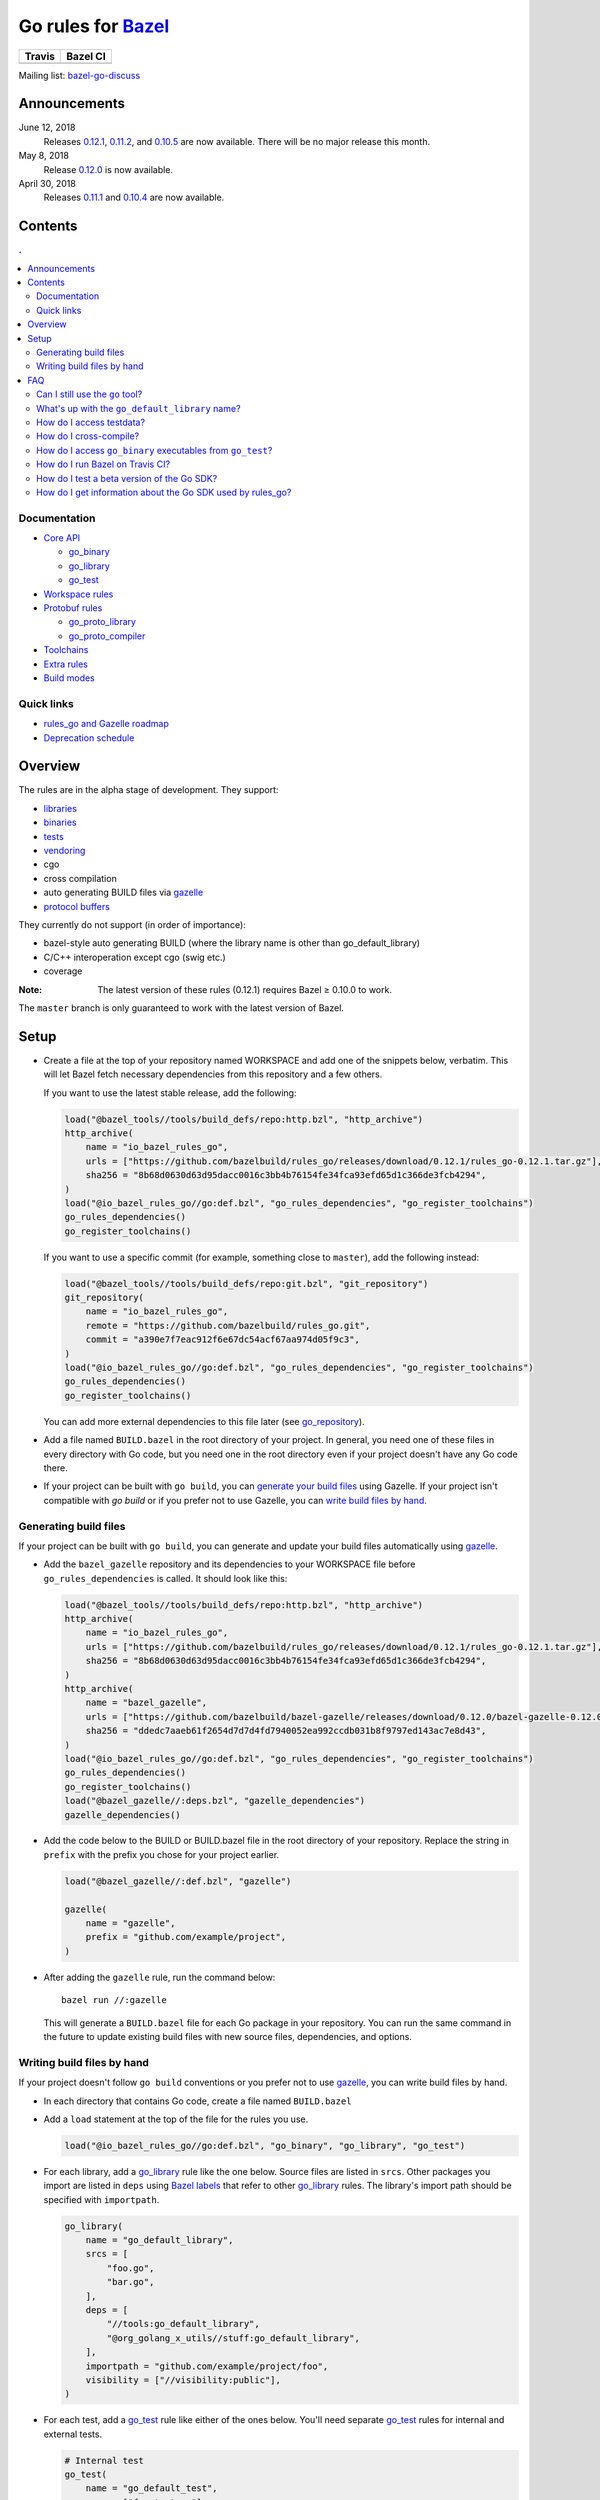 Go rules for Bazel_
=====================

.. All external links are here
.. _Bazel: https://bazel.build/
.. |travis| image:: https://travis-ci.org/bazelbuild/rules_go.svg?branch=master
  :target: https://travis-ci.org/bazelbuild/rules_go
.. |bazelci| image:: https://badge.buildkite.com/7ff4772cf73f716565daee2e0e6f4c8d8dee2b086caf27b6a8.svg
  :target: https://buildkite.com/bazel/golang-rules-go
.. _gazelle: https://github.com/bazelbuild/bazel-gazelle
.. _github.com/bazelbuild/bazel-gazelle: https://github.com/bazelbuild/bazel-gazelle
.. _vendoring: Vendoring.md
.. _protocol buffers: proto/core.rst
.. _go_repository: https://github.com/bazelbuild/bazel-gazelle/blob/master/repository.rst#go_repository
.. _go_library: go/core.rst#go_library
.. _go_binary: go/core.rst#go_binary
.. _go_test: go/core.rst#go_test
.. _go_download_sdk: go/toolchains.rst#go_download_sdk
.. _go_register_toolchains: go/toolchains.rst#go_register_toolchains
.. _go_proto_library: proto/core.rst#go_proto_library
.. _go_proto_compiler: proto/core.rst#go_proto_compiler
.. _bazel-go-discuss: https://groups.google.com/forum/#!forum/bazel-go-discuss
.. _Bazel labels: https://docs.bazel.build/versions/master/build-ref.html#labels
.. _#265: https://github.com/bazelbuild/rules_go/issues/265
.. _#721: https://github.com/bazelbuild/rules_go/issues/721
.. _#889: https://github.com/bazelbuild/rules_go/issues/889
.. _#1199: https://github.com/bazelbuild/rules_go/issues/1199
.. _reproducible_binary: tests/reproducible_binary/BUILD.bazel
.. _Running Bazel Tests on Travis CI: https://kev.inburke.com/kevin/bazel-tests-on-travis-ci/
.. _korfuri/bazel-travis Use Bazel with Travis CI: https://github.com/korfuri/bazel-travis
.. _Travis configuration file: .travis.yml
.. _rules_go and Gazelle roadmap: roadmap.rst
.. _Deprecation schedule: deprecation.rst

.. ;; And now we continue with the actual content

======== =========
Travis   Bazel CI
======== =========
|travis| |bazelci|
======== =========

Mailing list: `bazel-go-discuss`_

Announcements
-------------

June 12, 2018
  Releases `0.12.1 <https://github.com/bazelbuild/rules_go/releases/tag/0.12.1>`_,
  `0.11.2 <https://github.com/bazelbuild/rules_go/releases/tag/0.11.2>`_, and
  `0.10.5 <https://github.com/bazelbuild/rules_go/releases/tag/0.10.5>`_ are
  now available. There will be no major release this month.
May 8, 2018
  Release `0.12.0 <https://github.com/bazelbuild/rules_go/releases/tag/0.12.0>`_
  is now available.
April 30, 2018
  Releases `0.11.1 <https://github.com/bazelbuild/rules_go/releases/tag/0.11.1>`_
  and `0.10.4 <https://github.com/bazelbuild/rules_go/releases/tag/0.10.4>`_
  are now available.

Contents
--------

.. contents:: .
  :depth: 2

Documentation
~~~~~~~~~~~~~

* `Core API <go/core.rst>`_
  
  * `go_binary`_
  * `go_library`_
  * `go_test`_

* `Workspace rules <go/workspace.rst>`_
* `Protobuf rules <proto/core.rst>`_

  * `go_proto_library`_
  * `go_proto_compiler`_

* `Toolchains <go/toolchains.rst>`_
* `Extra rules <go/extras.rst>`_
* `Build modes <go/modes.rst>`_

Quick links
~~~~~~~~~~~

* `rules_go and Gazelle roadmap`_
* `Deprecation schedule`_

Overview
--------

The rules are in the alpha stage of development. They support:

* `libraries <go_library_>`_
* `binaries <go_binary_>`_
* `tests <go_test_>`_
* vendoring_
* cgo
* cross compilation
* auto generating BUILD files via gazelle_
* `protocol buffers`_

They currently do not support (in order of importance):

* bazel-style auto generating BUILD (where the library name is other than
  go_default_library)
* C/C++ interoperation except cgo (swig etc.)
* coverage

:Note: The latest version of these rules (0.12.1) requires Bazel ≥ 0.10.0 to work.

The ``master`` branch is only guaranteed to work with the latest version of Bazel.


Setup
-----

* Create a file at the top of your repository named WORKSPACE and add one
  of the snippets below, verbatim. This will let Bazel fetch necessary
  dependencies from this repository and a few others.

  If you want to use the latest stable release, add the following:

  .. code:: bzl

    load("@bazel_tools//tools/build_defs/repo:http.bzl", "http_archive")
    http_archive(
        name = "io_bazel_rules_go",
        urls = ["https://github.com/bazelbuild/rules_go/releases/download/0.12.1/rules_go-0.12.1.tar.gz"],
        sha256 = "8b68d0630d63d95dacc0016c3bb4b76154fe34fca93efd65d1c366de3fcb4294",
    )
    load("@io_bazel_rules_go//go:def.bzl", "go_rules_dependencies", "go_register_toolchains")
    go_rules_dependencies()
    go_register_toolchains()

  If you want to use a specific commit (for example, something close to
  ``master``), add the following instead:

  .. code:: bzl

    load("@bazel_tools//tools/build_defs/repo:git.bzl", "git_repository")
    git_repository(
        name = "io_bazel_rules_go",
        remote = "https://github.com/bazelbuild/rules_go.git",
        commit = "a390e7f7eac912f6e67dc54acf67aa974d05f9c3",
    )
    load("@io_bazel_rules_go//go:def.bzl", "go_rules_dependencies", "go_register_toolchains")
    go_rules_dependencies()
    go_register_toolchains()

  You can add more external dependencies to this file later (see
  `go_repository`_).

* Add a file named ``BUILD.bazel`` in the root directory of your
  project. In general, you need one of these files in every directory
  with Go code, but you need one in the root directory even if your project
  doesn't have any Go code there.

* If your project can be built with ``go build``, you can
  `generate your build files <Generating build files_>`_ using Gazelle. If your
  project isn't compatible with `go build` or if you prefer not to use Gazelle,
  you can `write build files by hand <Writing build files by hand_>`_.

Generating build files
~~~~~~~~~~~~~~~~~~~~~~

If your project can be built with ``go build``, you can generate and update your
build files automatically using gazelle_.

* Add the ``bazel_gazelle`` repository and its dependencies to your WORKSPACE
  file before ``go_rules_dependencies`` is called. It should look like this:

  .. code:: bzl

    load("@bazel_tools//tools/build_defs/repo:http.bzl", "http_archive")
    http_archive(
        name = "io_bazel_rules_go",
        urls = ["https://github.com/bazelbuild/rules_go/releases/download/0.12.1/rules_go-0.12.1.tar.gz"],
        sha256 = "8b68d0630d63d95dacc0016c3bb4b76154fe34fca93efd65d1c366de3fcb4294",
    )
    http_archive(
        name = "bazel_gazelle",
        urls = ["https://github.com/bazelbuild/bazel-gazelle/releases/download/0.12.0/bazel-gazelle-0.12.0.tar.gz"],
        sha256 = "ddedc7aaeb61f2654d7d7d4fd7940052ea992ccdb031b8f9797ed143ac7e8d43",
    )
    load("@io_bazel_rules_go//go:def.bzl", "go_rules_dependencies", "go_register_toolchains")
    go_rules_dependencies()
    go_register_toolchains()
    load("@bazel_gazelle//:deps.bzl", "gazelle_dependencies")
    gazelle_dependencies()

* Add the code below to the BUILD or BUILD.bazel file in the root directory
  of your repository. Replace the string in ``prefix`` with the prefix you
  chose for your project earlier.

  .. code:: bzl

    load("@bazel_gazelle//:def.bzl", "gazelle")

    gazelle(
        name = "gazelle",
        prefix = "github.com/example/project",
    )

* After adding the ``gazelle`` rule, run the command below:

  ::

    bazel run //:gazelle


  This will generate a ``BUILD.bazel`` file for each Go package in your
  repository.  You can run the same command in the future to update existing
  build files with new source files, dependencies, and options.

Writing build files by hand
~~~~~~~~~~~~~~~~~~~~~~~~~~~

If your project doesn't follow ``go build`` conventions or you prefer not to use
gazelle_, you can write build files by hand.

* In each directory that contains Go code, create a file named ``BUILD.bazel``
* Add a ``load`` statement at the top of the file for the rules you use.

  .. code:: bzl

    load("@io_bazel_rules_go//go:def.bzl", "go_binary", "go_library", "go_test")

* For each library, add a go_library_ rule like the one below.
  Source files are listed in ``srcs``. Other packages you import are listed in
  ``deps`` using `Bazel labels`_
  that refer to other go_library_ rules. The library's import path should
  be specified with ``importpath``.

  .. code:: bzl

    go_library(
        name = "go_default_library",
        srcs = [
            "foo.go",
            "bar.go",
        ],
        deps = [
            "//tools:go_default_library",
            "@org_golang_x_utils//stuff:go_default_library",
        ],
        importpath = "github.com/example/project/foo",
        visibility = ["//visibility:public"],
    )

* For each test, add a go_test_ rule like either of the ones below.
  You'll need separate go_test_ rules for internal and external tests.

  .. code:: bzl

    # Internal test
    go_test(
        name = "go_default_test",
        srcs = ["foo_test.go"],
        importpath = "github.com/example/project/foo",
        embed = [":go_default_library"],
    )

    # External test
    go_test(
        name = "go_default_xtest",
        srcs = ["bar_test.go"],
        deps = [":go_default_library"],
        importpath = "github.com/example/project/foo",
    )

* For each binary, add a go_binary_ rule like the one below.

  .. code:: bzl

    go_binary(
        name = "foo",
        srcs = ["main.go"],
        deps = [":go_default_library"],
    )

* For instructions on how to depend on external libraries,
  see _vendoring

FAQ
---

Can I still use the ``go`` tool?
~~~~~~~~~~~~~~~~~~~~~~~~~~~~~~~~

Yes, this setup was deliberately chosen to be compatible with ``go build``.
Make sure your project appears in ``GOPATH``, and it should work.

Note that ``go build`` won't be aware of dependencies listed in ``WORKSPACE``, so
these will be downloaded into ``GOPATH``. You may also need to check in generated
files.

What's up with the ``go_default_library`` name?
~~~~~~~~~~~~~~~~~~~~~~~~~~~~~~~~~~~~~~~~~~~~~~~

This was used to keep import paths consistent in libraries that can be built
with ``go build`` before the ``importpath`` attribute was available.

In order to compile and link correctly, rules_go must know the Go import path
(the string by which a package can be imported) for each library. This is now
set explicitly with the ``importpath`` attribute. Before that attribute existed,
the import path was inferred by concatenating a string from a special
``go_prefix`` rule and the library's package and label name. For example, if
``go_prefix`` was ``github.com/example/project``, for a library
``//foo/bar:bar``, rules_go would infer the import path as
``github.com/example/project/foo/bar/bar``. The stutter at the end is
incompatible with ``go build``, so if the label name was ``go_default_library``,
the import path would not include it. So for the library
``//foo/bar:go_default_library``, the import path would be
``github.com/example/project/foo/bar``.

Since ``go_prefix`` was removed and the ``importpath`` attribute became
mandatory (see `#721`_), the ``go_default_library`` name no longer serves any
purpose. We may decide to stop using it in the future (see `#265`_).

How do I access testdata?
~~~~~~~~~~~~~~~~~~~~~~~~~

Bazel executes tests in a sandbox, which means tests don't automatically have
access to files. You must include test files using the ``data`` attribute.
For example, if you want to include everything in the ``testdata`` directory:

.. code:: bzl

  go_test(
      name = "go_default_test",
      srcs = ["foo_test.go"],
      data = glob(["testdata/**"]),
      importpath = "github.com/example/project/foo",
  )

By default, tests are run in the directory of the build file that defined them.
Note that this follows the Go testing convention, not the Bazel convention
followed by other languages, which run in the repository root. This means
that you can access test files using relative paths. You can change the test
directory using the ``rundir`` attribute. See go_test_.

Gazelle will automatically add a ``data`` attribute like the one above if you
have a ``testdata`` directory *unless* it contains buildable .go files or
build files, in which case, ``testdata`` is treated as a normal package.

How do I cross-compile?
~~~~~~~~~~~~~~~~~~~~~~~

You can cross-compile by setting the ``--platforms`` flag on the command line.
For example:

.. code::

  $ bazel build --platforms=@io_bazel_rules_go//go/toolchain:linux_amd64 //cmd

Platform-specific sources with build tags or filename suffixes are filtered
automatically at compile time. You can selectively include platform-specific
dependencies with ``select`` expressions (Gazelle does this automatically).

.. code:: bzl

  go_library(
      name = "go_default_library",
      srcs = [
          "foo_linux.go",
          "foo_windows.go",
      ],
      deps = select({
          "@io_bazel_rules_go//go/platform:linux_amd64": [
              "//bar_linux:go_default_library",
          ],
          "@io_bazel_rules_go//go/platform:windows_amd64": [
              "//bar_windows:go_default_library",
          ],
          "//conditions:default": [],
      }),
  )

rules_go can generate pure Go binaries for any platform the Go SDK supports. If
your project includes cgo code, has C/C++ dependencies, or requires external
linking, you'll need to `write a CROSSTOOL file
<https://github.com/bazelbuild/bazel/wiki/Yet-Another-CROSSTOOL-Writing-Tutorial>`_
for your toolchain and set the ``--cpu`` flag on the command line, in addition
to setting ``--platforms``. You'll also need to set ``pure = "off"`` on your
``go_binary``. We don't fully support this yet, but people have gotten this to
work in some cases.

In some cases, you may want to set the ``goos`` and ``goarch`` attributes of
``go_binary``. This will cross-compile a binary for a specific platform.
This is necessary when you need to produce multiple binaries for different 
platforms in a single build. However, note that ``select`` expressions will
not work correctly when using these attributes.

How do I access ``go_binary`` executables from ``go_test``?
~~~~~~~~~~~~~~~~~~~~~~~~~~~~~~~~~~~~~~~~~~~~~~~~~~~~~~~~~~~

The location where ``go_binary`` writes its executable file is not stable across
rules_go versions and should not be depended upon. The parent directory includes
some configuration data in its name. This prevents Bazel's cache from being
poisoned when the same binary is built in different configurations. The binary
basename may also be platform-dependent: on Windows, we add an .exe extension.

To depend on an executable in a ``go_test`` rule, reference the executable
in the ``data`` attribute (to make it visible), then expand the location
in ``args``. The real location will be passed to the test on the command line.
For example:

.. code:: bzl

  go_binary(
      name = "cmd",
      srcs = ["cmd.go"],
  )

  go_test(
      name = "cmd_test",
      srcs = ["cmd_test.go"],
      args = ["$(location :cmd)"],
      data = [":cmd"],
  )

See `reproducible_binary`_ for a complete example.

Alternatively, you can set the ``out`` attribute of `go_binary`_ to a specific
filename. Note that when ``out`` is set, the binary won't be cached when
changing configurations.

.. code:: bzl

  go_binary(
      name = "cmd",
      srcs = ["cmd.go"],
      out = "cmd",
  )

  go_test(
      name = "cmd_test",
      srcs = ["cmd_test.go"],
      data = [":cmd"],
  )

How do I run Bazel on Travis CI?
~~~~~~~~~~~~~~~~~~~~~~~~~~~~~~~~

References:

* `Running Bazel Tests on Travis CI`_ by Kevin Burke
* `korfuri/bazel-travis Use Bazel with Travis CI`_
* Our own `Travis configuration file`_

In order to run Bazel tests on Travis CI, you'll need to install Bazel in the
``before_install`` script. See our configuration file linked above.

You'll want to run Bazel with a number of flags to prevent it from consuming
a huge amount of memory in the test environment.

* ``--batch``: Don't start the Bazel server.
* ``--host_jvm_args=-Xmx500m --host_jvm_args=-Xms500m``: Set the maximum and
  initial JVM heap size. Keeping the same means the JVM won't spend time
  growing the heap. The choice of heap size is somewhat arbitrary; other
  configuration files recommend limits as high as 2500m. Higher values mean
  a faster build, but higher risk of OOM kill.
* ``--bazelrc=.test-bazelrc``: Use a Bazel configuration file specific to
  Travis CI. You can put most of the remaining options in here.
* ``build --spawn_strategy=standalone --genrule_strategy=standalone``: Disable
  sandboxing for the build. Sandboxing may fail inside of Travis's containers
  because the ``mount`` system call is not permitted.
* ``test --test_strategy=standalone``: Disable sandboxing for tests as well.
* ``--local_resources=1536,1.5,0.5``: Set Bazel limits on available RAM in MB,
  available cores for compute, and available cores for I/O. Higher values
  mean a faster build, but higher contention and risk of OOM kill.
* ``--noshow_progress``: Suppress progress messages in output for cleaner logs.
* ``--verbose_failures``: Get more detailed failure messages.
* ``--test_output=errors``: Show test stderr in the Travis log. Normally,
  test output is written log files which Travis does not save or report.

Downloads on Travis are relatively slow (the network is heavily
contended), so you'll want to minimize the amount of network I/O in
your build. Downloading Bazel and a Go SDK is a huge part of that. To
avoid downloading a Go SDK, you may request a container with a
preinstalled version of Go in your ``.travis.yml`` file, then call
``go_register_toolchains(go_version = "host")`` in a Travis-specific
``WORKSPACE`` file.

You may be tempted to put Bazel's cache in your Travis cache. Although this
can speed up your build significantly, Travis stores its cache on Amazon, and
it takes a very long time to transfer. Clean builds seem faster in practice.

How do I test a beta version of the Go SDK?
~~~~~~~~~~~~~~~~~~~~~~~~~~~~~~~~~~~~~~~~~~~

rules_go only supports official releases of the Go SDK. However, we do have
an easy way for developers to try out beta releases.

In your WORKSPACE file, add a call `go_download_sdk`_ like the one below. This
must be named ``go_sdk``, and it must come *before* the call to
`go_register_toolchains`_.

.. code:: bzl

  load("@io_bazel_rules_go//go:def.bzl",
      "go_download_sdk",
      "go_register_toolchains",
      "go_rules_dependencies",
  )

  go_rules_dependencies()

  go_download_sdk(
      name = "go_sdk",
      sdks = {
          "darwin_amd64": ("go1.10beta1.darwin-amd64.tar.gz", "8c2a4743359f4b14bcfaf27f12567e3cbfafc809ed5825a2238c0ba45db3a8b4"),
          "linux_amd64":  ("go1.10beta1.linux-amd64.tar.gz", "ec7a10b5bf147a8e06cf64e27384ff3c6d065c74ebd8fdd31f572714f74a1055"),
      },
  )

  go_register_toolchains()

  
How do I get information about the Go SDK used by rules_go?
~~~~~~~~~~~~~~~~~~~~~~~~~~~~~~~~~~~~~~~~~~~~~~~~~~~~~~~~~~~

You can run: ``bazel build @io_bazel_rules_go//:go_info`` which outputs
``go_info_report`` with information like the used Golang version.


